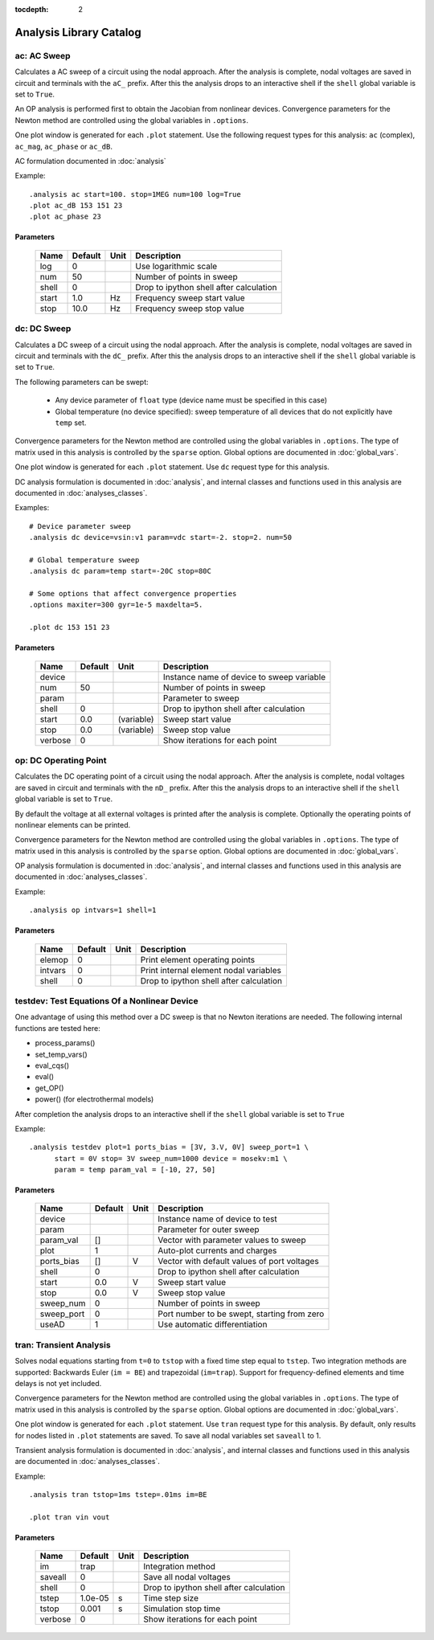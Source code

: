 :tocdepth: 2

========================
Analysis Library Catalog
========================
 
ac: AC Sweep
------------

Calculates a AC sweep of a circuit using the nodal approach. After
the analysis is complete, nodal voltages are saved in circuit and
terminals with the ``aC_`` prefix.  After this the analysis drops
to an interactive shell if the ``shell`` global variable is set to
``True``.

An OP analysis is performed first to obtain the Jacobian from
nonlinear devices. Convergence parameters for the Newton method
are controlled using the global variables in ``.options``.

One plot window is generated for each ``.plot`` statement. Use the
following request types for this analysis: ``ac`` (complex),
``ac_mag``, ``ac_phase`` or ``ac_dB``.

AC formulation documented in :doc:`analysis`

Example::

    .analysis ac start=100. stop=1MEG num=100 log=True
    .plot ac_dB 153 151 23
    .plot ac_phase 23



Parameters
++++++++++

 =========== ==================== ============ ===================================================== 
 Name         Default              Unit         Description                                          
 =========== ==================== ============ ===================================================== 
 log          0                                 Use logarithmic scale                                
 num          50                                Number of points in sweep                            
 shell        0                                 Drop to ipython shell after calculation              
 start        1.0                  Hz           Frequency sweep start value                          
 stop         10.0                 Hz           Frequency sweep stop value                           
 =========== ==================== ============ ===================================================== 

dc: DC Sweep
------------

Calculates a DC sweep of a circuit using the nodal approach. After
the analysis is complete, nodal voltages are saved in circuit and
terminals with the ``dC_`` prefix.  After this the analysis drops
to an interactive shell if the ``shell`` global variable is set to
``True``.

The following parameters can be swept: 

  * Any device parameter of ``float`` type (device name must be
    specified in this case)

  * Global temperature (no device specified): sweep temperature of
    all devices that do not explicitly have ``temp`` set.

Convergence parameters for the Newton method are controlled using
the global variables in ``.options``. The type of matrix used in
this analysis is controlled by the ``sparse`` option. Global
options are documented in :doc:`global_vars`. 

One plot window is generated for each ``.plot`` statement. Use
``dc`` request type for this analysis.

DC analysis formulation is documented in :doc:`analysis`, and
internal classes and functions used in this analysis are
documented in :doc:`analyses_classes`.

Examples::

    # Device parameter sweep
    .analysis dc device=vsin:v1 param=vdc start=-2. stop=2. num=50 

    # Global temperature sweep
    .analysis dc param=temp start=-20C stop=80C 

    # Some options that affect convergence properties
    .options maxiter=300 gyr=1e-5 maxdelta=5.
    
    .plot dc 153 151 23



Parameters
++++++++++

 =========== ==================== ============ ===================================================== 
 Name         Default              Unit         Description                                          
 =========== ==================== ============ ===================================================== 
 device                                         Instance name of device to sweep variable            
 num          50                                Number of points in sweep                            
 param                                          Parameter to sweep                                   
 shell        0                                 Drop to ipython shell after calculation              
 start        0.0                  (variable)   Sweep start value                                    
 stop         0.0                  (variable)   Sweep stop value                                     
 verbose      0                                 Show iterations for each point                       
 =========== ==================== ============ ===================================================== 

op: DC Operating Point
----------------------

Calculates the DC operating point of a circuit using the nodal
approach. After the analysis is complete, nodal voltages are saved
in circuit and terminals with the ``nD_`` prefix.  After this the
analysis drops to an interactive shell if the ``shell`` global
variable is set to ``True``.

By default the voltage at all external voltages is printed after
the analysis is complete. Optionally the operating points of
nonlinear elements can be printed. 

Convergence parameters for the Newton method are controlled using
the global variables in ``.options``. The type of matrix used in
this analysis is controlled by the ``sparse`` option. Global
options are documented in :doc:`global_vars`. 

OP analysis formulation is documented in :doc:`analysis`, and
internal classes and functions used in this analysis are
documented in :doc:`analyses_classes`.

Example::

    .analysis op intvars=1 shell=1



Parameters
++++++++++

 =========== ==================== ============ ===================================================== 
 Name         Default              Unit         Description                                          
 =========== ==================== ============ ===================================================== 
 elemop       0                                 Print element operating points                       
 intvars      0                                 Print internal element nodal variables               
 shell        0                                 Drop to ipython shell after calculation              
 =========== ==================== ============ ===================================================== 

testdev: Test Equations Of a Nonlinear Device
---------------------------------------------

One advantage of using this method over a DC sweep is that no
Newton iterations are needed. The following internal functions are
tested here:

* process_params()
* set_temp_vars()
* eval_cqs()
* eval()
* get_OP()
* power() (for electrothermal models)

After completion the analysis drops to an interactive shell if the
``shell`` global variable is set to ``True``

Example::

    .analysis testdev plot=1 ports_bias = [3V, 3.V, 0V] sweep_port=1 \ 
    	  start = 0V stop= 3V sweep_num=1000 device = mosekv:m1 \ 
    	  param = temp param_val = [-10, 27, 50]



Parameters
++++++++++

 =========== ==================== ============ ===================================================== 
 Name         Default              Unit         Description                                          
 =========== ==================== ============ ===================================================== 
 device                                         Instance name of device to test                      
 param                                          Parameter for outer sweep                            
 param_val    []                                Vector with parameter values to sweep                
 plot         1                                 Auto-plot currents and charges                       
 ports_bias   []                   V            Vector with default values of port voltages          
 shell        0                                 Drop to ipython shell after calculation              
 start        0.0                  V            Sweep start value                                    
 stop         0.0                  V            Sweep stop value                                     
 sweep_num    0                                 Number of points in sweep                            
 sweep_port   0                                 Port number to be swept, starting from zero          
 useAD        1                                 Use automatic differentiation                        
 =========== ==================== ============ ===================================================== 

tran: Transient Analysis
------------------------

Solves nodal equations starting from ``t=0`` to ``tstop`` with a
fixed time step equal to ``tstep``. Two integration methods are
supported: Backwards Euler (``im = BE``) and trapezoidal
(``im=trap``). Support for frequency-defined elements and time
delays is not yet included.

Convergence parameters for the Newton method are controlled using
the global variables in ``.options``. The type of matrix used in
this analysis is controlled by the ``sparse`` option. Global
options are documented in :doc:`global_vars`. 

One plot window is generated for each ``.plot`` statement. Use
``tran`` request type for this analysis. By default, only results
for nodes listed in ``.plot`` statements are saved. To save all
nodal variables set ``saveall`` to 1.

Transient analysis formulation is documented in :doc:`analysis`,
and internal classes and functions used in this analysis are
documented in :doc:`analyses_classes`.

Example::

    .analysis tran tstop=1ms tstep=.01ms im=BE

    .plot tran vin vout



Parameters
++++++++++

 =========== ==================== ============ ===================================================== 
 Name         Default              Unit         Description                                          
 =========== ==================== ============ ===================================================== 
 im           trap                              Integration method                                   
 saveall      0                                 Save all nodal voltages                              
 shell        0                                 Drop to ipython shell after calculation              
 tstep        1.0e-05              s            Time step size                                       
 tstop        0.001                s            Simulation stop time                                 
 verbose      0                                 Show iterations for each point                       
 =========== ==================== ============ ===================================================== 

